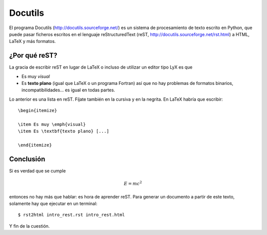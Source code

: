 Docutils
========

El programa Docutils (http://docutils.sourceforge.net/) es un sistema de
procesamiento de texto escrito en Python, que puede pasar ficheros escritos en
el lenguaje reStructuredText (reST, http://docutils.sourceforge.net/rst.html)
a HTML, LaTeX y más formatos.

¿Por qué reST?
--------------

La gracia de escribir reST en lugar de LaTeX o incluso de utilizar un editor
tipo LyX es que

* Es muy *visual*
* Es **texto plano** (igual que LaTeX o un programa Fortran) así que no hay
  problemas de formatos binarios, incompatibilidades... es igual en todas partes.

Lo anterior es una lista en reST. Fíjate también en la cursiva y en la negrita.
En LaTeX habría que escribir::

  \begin{itemize}

  \item Es muy \emph{visual}
  \item Es \textbf{texto plano} [...]

  \end{itemize}

Conclusión
----------

Si es verdad que se cumple

.. math::

  E = m c^2

entonces no hay más que hablar: es hora de aprender reST. Para generar un
documento a partir de este texto, solamente hay que ejecutar en un
terminal::

  $ rst2html intro_rest.rst intro_rest.html

Y fin de la cuestión. 

